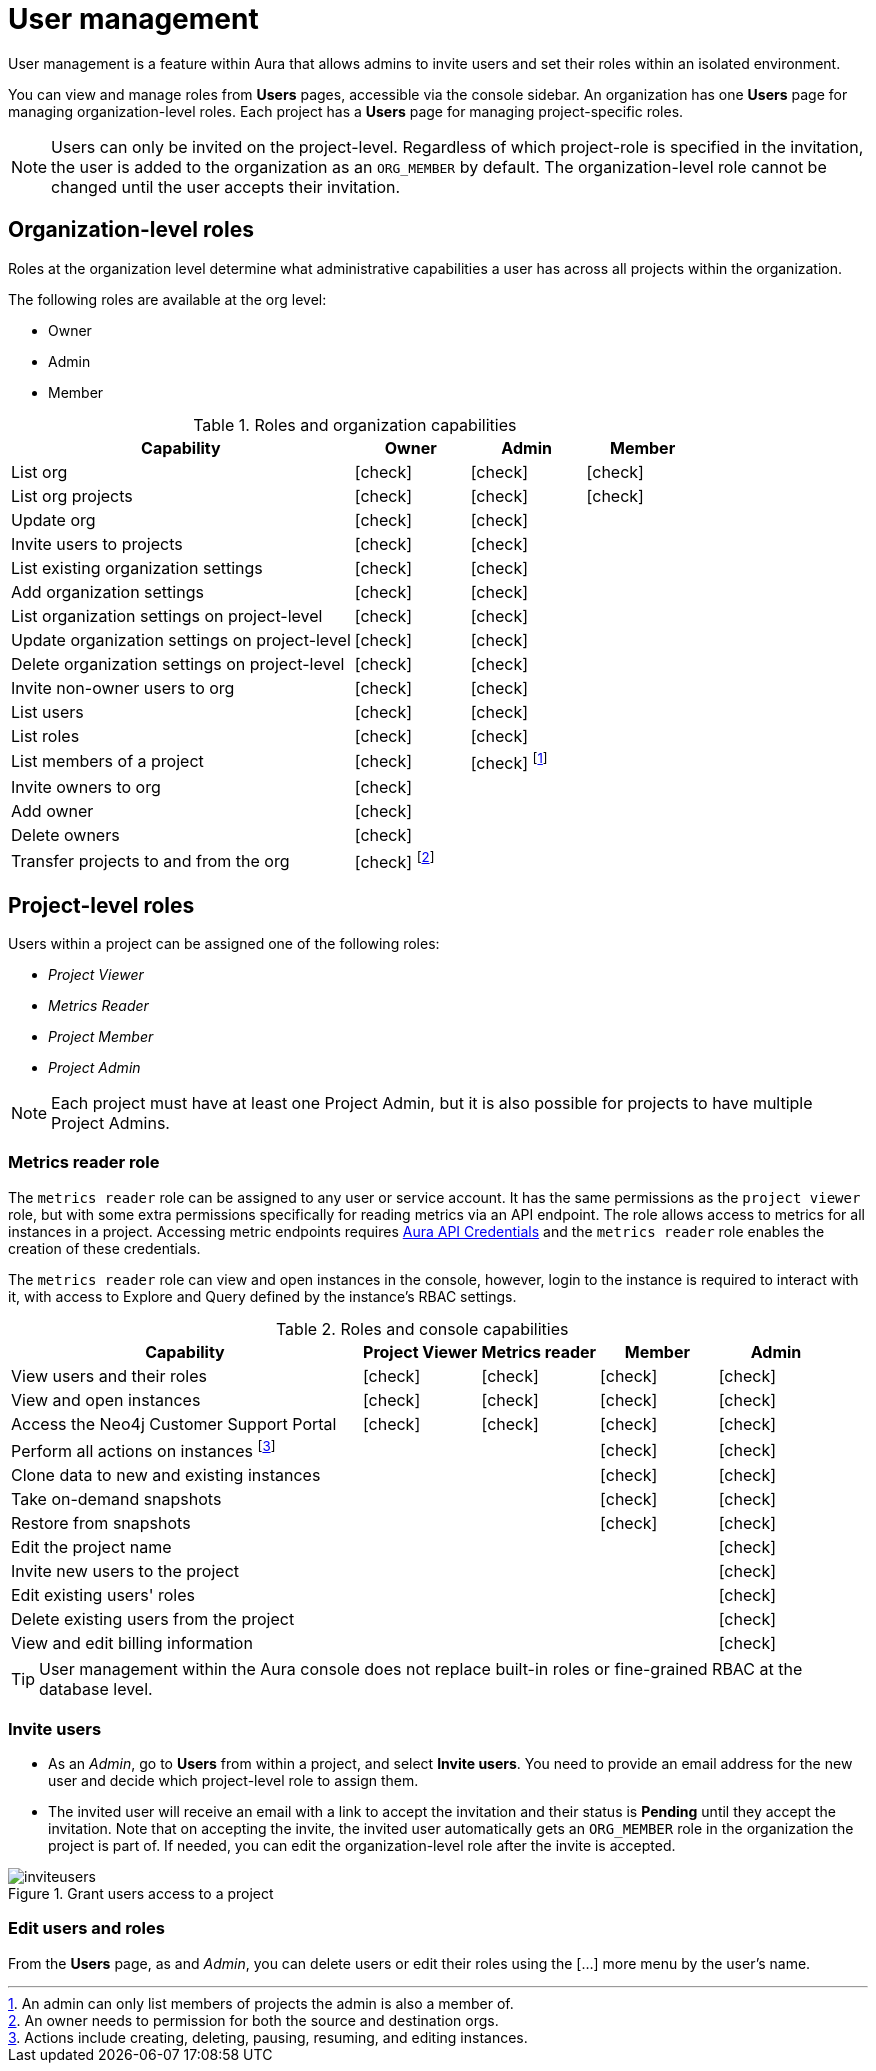 [[aura-user-management]]
= User management
:description: This page describes how to manage users in Neo4j Aura.
:page-aliases: platform/user-management.adoc

User management is a feature within Aura that allows admins to invite users and set their roles within an isolated environment.

You can view and manage roles from *Users* pages, accessible via the console sidebar.
An organization has one *Users* page for managing organization-level roles.
Each project has a *Users* page for managing project-specific roles.

[NOTE]
====
Users can only be invited on the project-level.
Regardless of which project-role is specified in the invitation, the user is added to the organization as an `ORG_MEMBER` by default.
The organization-level role cannot be changed until the user accepts their invitation.
====

== Organization-level roles

Roles at the organization level determine what administrative capabilities a user has across all projects within the organization.

The following roles are available at the org level:

* Owner
* Admin
* Member

:check-mark: icon:check[]
.Roles and organization capabilities
[opts="header",cols="3,1,1,1"]
|===
| Capability
| Owner
| Admin
| Member

| List org
| {check-mark}
| {check-mark}
| {check-mark}

| List org projects
| {check-mark}
| {check-mark}
| {check-mark}

| Update org
| {check-mark}
| {check-mark}
|

| Invite users to projects
| {check-mark}
| {check-mark}
|

| List existing organization settings
| {check-mark}
| {check-mark}
|

| Add organization settings
| {check-mark}
| {check-mark}
|

| List organization settings on project-level
| {check-mark}
| {check-mark}
|

| Update organization settings on project-level
| {check-mark}
| {check-mark}
|

| Delete organization settings on project-level
| {check-mark}
| {check-mark}
|

| Invite non-owner users to org
| {check-mark}
| {check-mark}
|

| List users
| {check-mark}
| {check-mark}
|

| List roles
| {check-mark}
| {check-mark}
|

| List members of a project
| {check-mark}
| {check-mark} footnote:[An admin can only list members of projects the admin is also a member of.]
|

// | Add customer information for a trial within org
// | {check-mark}
// | {check-mark}
// |

// | List customer information for a trial within org
// | {check-mark}
// | {check-mark}
// |

// | List seamless login for org
// | {check-mark}
// | {check-mark}
// |

// | Update seamless login for org
// | {check-mark}
// | {check-mark}
// |

| Invite owners to org
| {check-mark}
|
|

| Add owner
| {check-mark}
|
|

| Delete owners
| {check-mark}
|
|

| Transfer projects to and from the org
| {check-mark} footnote:[An owner needs to permission for both the source and destination orgs.]
|
|
|===

[[roles]]
== Project-level roles

Users within a project can be assigned one of the following roles:

* _Project Viewer_
* _Metrics Reader_
* _Project Member_
* _Project Admin_

[NOTE]
====
Each project must have at least one Project Admin, but it is also possible for projects to have multiple Project Admins.
====

=== Metrics reader role

The `metrics reader` role can be assigned to any user or service account.
It has the same permissions as the `project viewer` role, but with some extra permissions specifically for reading metrics via an API endpoint.
The role allows access to metrics for all instances in a project.
Accessing metric endpoints requires xref:/api/authentication.adoc[Aura API Credentials] and the `metrics reader` role enables the creation of these credentials.

The `metrics reader` role can view and open instances in the console, however, login to the instance is required to interact with it, with access to Explore and Query defined by the instance’s RBAC settings.

:check-mark: icon:check[]

.Roles and console capabilities
[opts="header",cols="3,1,1,1,1"]
|===
| Capability
| Project Viewer
| Metrics reader
| Member
| Admin

| View users and their roles
| {check-mark}
| {check-mark}
| {check-mark}
| {check-mark}

| View and open instances
| {check-mark}
| {check-mark}
| {check-mark}
| {check-mark}

| Access the Neo4j Customer Support Portal
| {check-mark}
| {check-mark}
| {check-mark}
| {check-mark}

| Perform all actions on instances footnote:[Actions include creating, deleting, pausing, resuming, and editing instances.]
|
|
| {check-mark}
| {check-mark}

| Clone data to new and existing instances
|
|
| {check-mark}
| {check-mark}

| Take on-demand snapshots
|
|
| {check-mark}
| {check-mark}

| Restore from snapshots
|
|
| {check-mark}
| {check-mark}

| Edit the project name
|
|
|
| {check-mark}

| Invite new users to the project
|
|
|
| {check-mark}

| Edit existing users' roles
|
|
|
| {check-mark}

| Delete existing users from the project
|
|
|
| {check-mark}

| View and edit billing information
|
|
|
| {check-mark}
|===

// === Predefined roles

// Users within a project can access instances seamlessly with their console role if xref:security/tool-auth.adoc[Tool authentication with Aura user] is enabled.

// [NOTE]
// ====
// New organizations created after May 29th 2025 will have Tool authentication with Aura user enabled by default.
// ====

// When enabled, a user connects seamlessly with a predefined database role that matches their console role, i.e. their project-level role.
// Predefined roles are *immutable* and apply to all Free, Professional, and Business Critical instances.
// The predefined roles are assigned the following privileges on the instance level:

// .Predefined roles and database privileges
// [options="header", cols="3,^,^,^,^,^"]
// |===
// | Privilege
// | Viewer
// | Member
// 3+| Admin

// |
// |
// |
// | Free
// | Professional
// | Business Critical

// | Access to database
// | {check-mark}
// | {check-mark}
// | {check-mark}
// | {check-mark}
// | {check-mark}

// | Start and stop database
// |
// |
// |
// |
// | {check-mark}

// | List constraints
// | {check-mark}
// | {check-mark}
// | {check-mark}
// | {check-mark}
// | {check-mark}

// | Create constraints
// |
// |
// | {check-mark}
// | {check-mark}
// | {check-mark}

// | Delete constraints
// |
// |
// | {check-mark}
// | {check-mark}
// | {check-mark}

// | List indexes
// | {check-mark}
// | {check-mark}
// | {check-mark}
// | {check-mark}
// | {check-mark}

// | Create indexes
// |
// |
// | {check-mark}
// | {check-mark}
// | {check-mark}

// | Delete indexes
// |
// |
// | {check-mark}
// | {check-mark}
// | {check-mark}

// | Find nodes and relationships and read their properties
// | {check-mark}
// | {check-mark}
// | {check-mark}
// | {check-mark}
// | {check-mark}

// | Load external data in queries
// |
// | {check-mark}
// | {check-mark}
// | {check-mark}
// | {check-mark}

// | Write to the graph
// |
// | {check-mark}
// | {check-mark}
// | {check-mark}
// | {check-mark}

// | Execute procedures and functions
// | {check-mark}
// | {check-mark}
// | {check-mark}
// | {check-mark}
// | {check-mark}

// | Name management for node labels, relationship types, and property names.
// |
// | {check-mark}
// | {check-mark}
// | {check-mark}
// | {check-mark}

// | List and end transactions for specified users on the database.
// |
// |
// | {check-mark}
// | {check-mark}
// | {check-mark}

// | List, create, delete, and modify users.
// |
// |
// |
// | {check-mark}
// | {check-mark}

// | Assign roles
// |
// |
// |
// | {check-mark}
// | {check-mark}

// | Remove roles
// |
// |
// |
// | {check-mark}
// | {check-mark}

// | Create roles
// |
// |
// |
// |
// | {check-mark}

// | Delete roles
// |
// |
// |
// |
// | {check-mark}

// | Rename roles
// |
// |
// |
// |
// | {check-mark}

// | List roles
// |
// |
// |
// | {check-mark}
// | {check-mark}

// | Privilege management footnote:[This includes to list, grant, and revoke privileges.]
// |
// |
// |
// |
// | {check-mark}
// |===


[TIP]
====
User management within the Aura console does not replace built-in roles or fine-grained RBAC at the database level.
====

=== Invite users

* As an _Admin_, go to *Users* from within a project, and select *Invite users*.
You need to provide an email address for the new user and decide which project-level role to assign them.
* The invited user will receive an email with a link to accept the invitation and their status is *Pending* until they accept the invitation.
Note that on accepting the invite, the invited user automatically gets an `ORG_MEMBER` role in the organization the project is part of.
If needed, you can edit the organization-level role after the invite is accepted.

.Grant users access to a project
image::inviteusers.png[]

=== Edit users and roles

From the *Users* page, as and _Admin_, you can delete users or edit their roles using the [...] more menu by the user's name.
